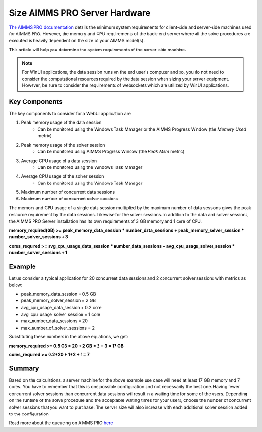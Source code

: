 Size AIMMS PRO Server Hardware
==================================================

.. meta::
   :description: Estimating equipment size for AIMMS PRO Server
   :keywords: AIMMS PRO, server, memory, requirements

`The AIMMS PRO documentation <https://manual.aimms.com/pro/system-requirements.html>`_ details the minimum system requirements for client-side and server-side machines used for AIMMS PRO. However, the memory and CPU requirements of the back-end server where all the solve procedures are executed is heavily dependent on the size of your AIMMS model(s).

This article will help you determine the system requirements of the server-side machine.

.. note::

   For WinUI applications, the data session runs on the end user's computer and so, you do not need to consider the computational resources required by the data session when sizing your server equipment. However, be sure to consider the requirements of websockets which are utilized by WinUI applications. 

Key Components
------------------

The key components to consider for a WebUI application are 

#. Peak memory usage of the data session
      * Can be monitored using the Windows Task Manager or the AIMMS Progress Window (the `Memory Used` metric)

#. Peak memory usage of the solver session
      * Can be monitored using AIMMS Progress Window (the `Peak Mem` metric)

#. Average CPU usage of a data session
      * Can be monitored using the Windows Task Manager

#. Average CPU usage of the solver session
      * Can be monitored using the Windows Task Manager

#. Maximum number of concurrent data sessions
#. Maximum number of concurrent solver sessions 

The memory and CPU usage of a single data session multiplied by the maximum number of data sessions gives the peak resource requirement by the data sessions. Likewise for the solver sessions. In addition to the data and solver sessions, the AIMMS PRO Server installation has its own requirements of 3 GB memory and 1 core of CPU. 

**memory_required(GB) >= peak_memory_data_session * number_data_sessions + peak_memory_solver_session * number_solver_sessions + 3**

**cores_required >= avg_cpu_usage_data_session * number_data_sessions + avg_cpu_usage_solver_session * number_solver_sessions + 1**

Example
-------------

Let us consider a typical application for 20 concurrent data sessions and 2 concurrent solver sessions with metrics as below: 

* peak_memory_data_session = 0.5 GB
* peak_memory_solver_session = 2 GB 
* avg_cpu_usage_data_session = 0.2 core
* avg_cpu_usage_solver_session = 1 core 
* max_number_data_sessions = 20 
* max_number_of_solver_sessions = 2

Substituting these numbers in the above equations, we get: 

**memory_required >= 0.5 GB * 20 + 2 GB * 2 + 3 = 17 GB**

**cores_required >= 0.2*20 + 1*2 + 1 = 7**

Summary
-----------

Based on the calculations, a server machine for the above example use case will need at least 17 GB memory and 7 cores. You have to remember that this is one possible configuration and not necessarily the best one. Having fewer concurrent solver sessions than concurrent data sessions will result in a waiting time for some of the users. Depending on the runtime of the solve procedure and the acceptable waiting times for your users, choose the number of concurrent solver sessions that you want to purchase. The server size will also increase with each additional solver session added to the configuration. 

Read more about the queueing on AIMMS PRO `here <https://manual.aimms.com/pro/config-sections.html#queue-priority-settings>`_


.. todo:: 

   Discuss effect of parallel threading on solve runs and the additional memory / cores required to do this ? Perhaps in a separate article ?

   https://www-01.ibm.com/support/docview.wss?uid=swg21653811
   



